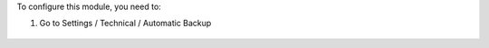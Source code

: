 To configure this module, you need to:

#. Go to Settings / Technical / Automatic Backup

.. figure:: ../static/description/configure_backup.png
   :alt: Configurar backup
   :width: 600 px
